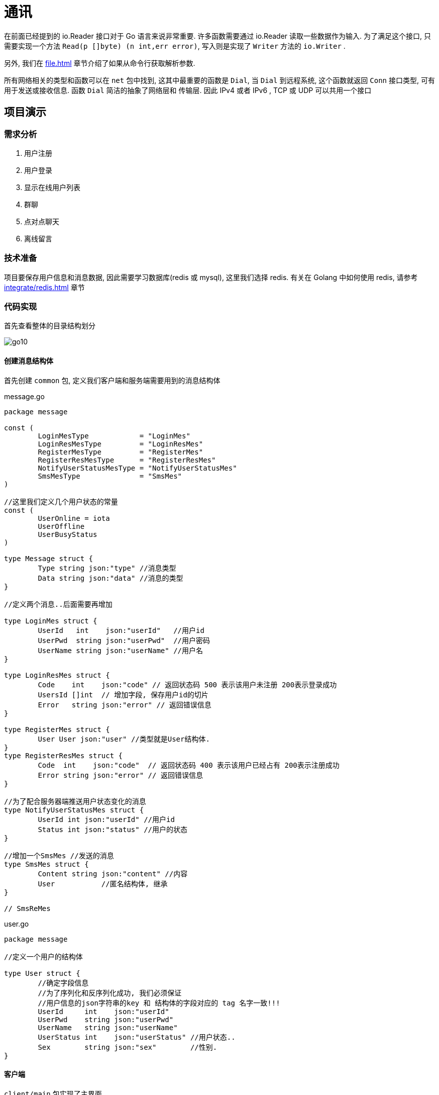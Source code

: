 [[go-tcp]]
= 通讯

在前面已经提到的 io.Reader 接口对于 Go 语言来说非常重要. 许多函数需要通过 io.Reader 读取一些数据作为输入. 为了满足这个接口, 只需要实现一个方法 `Read(p []byte) (n int,err error)`,
写入则是实现了 `Writer` 方法的 `io.Writer` .

另外, 我们在 <<file.adoc#go-file-command>> 章节介绍了如果从命令行获取解析参数.

所有网络相关的类型和函数可以在 `net` 包中找到, 这其中最重要的函数是 `Dial`, 当 `Dial` 到远程系统, 这个函数就返回 `Conn` 接口类型, 可有用于发送或接收信息. 函数 `Dial` 简洁的抽象了网络层和
传输层. 因此 IPv4 或者 IPv6 , TCP 或 UDP 可以共用一个接口

== 项目演示

=== 需求分析

. 用户注册
. 用户登录
. 显示在线用户列表
. 群聊
. 点对点聊天
. 离线留言

=== 技术准备

项目要保存用户信息和消息数据, 因此需要学习数据库(redis 或 mysql), 这里我们选择 redis. 有关在 Golang 中如何使用 redis, 请参考 <<integrate/redis.adoc#go-integrate-redis>> 章节

=== 代码实现

首先查看整体的目录结构划分

image::{oss-images}/go10.png[]

==== 创建消息结构体

首先创建 `common` 包, 定义我们客户端和服务端需要用到的消息结构体

[source,go,indent=0,subs="verbatim,quotes",role="primary"]
.message.go
----
package message

const (
	LoginMesType            = "LoginMes"
	LoginResMesType         = "LoginResMes"
	RegisterMesType         = "RegisterMes"
	RegisterResMesType      = "RegisterResMes"
	NotifyUserStatusMesType = "NotifyUserStatusMes"
	SmsMesType              = "SmsMes"
)

//这里我们定义几个用户状态的常量
const (
	UserOnline = iota
	UserOffline
	UserBusyStatus
)

type Message struct {
	Type string `json:"type"` //消息类型
	Data string `json:"data"` //消息的类型
}

//定义两个消息..后面需要再增加

type LoginMes struct {
	UserId   int    `json:"userId"`   //用户id
	UserPwd  string `json:"userPwd"`  //用户密码
	UserName string `json:"userName"` //用户名
}

type LoginResMes struct {
	Code    int    `json:"code"` // 返回状态码 500 表示该用户未注册 200表示登录成功
	UsersId []int  // 增加字段, 保存用户id的切片
	Error   string `json:"error"` // 返回错误信息
}

type RegisterMes struct {
	User User `json:"user"` //类型就是User结构体.
}
type RegisterResMes struct {
	Code  int    `json:"code"`  // 返回状态码 400 表示该用户已经占有 200表示注册成功
	Error string `json:"error"` // 返回错误信息
}

//为了配合服务器端推送用户状态变化的消息
type NotifyUserStatusMes struct {
	UserId int `json:"userId"` //用户id
	Status int `json:"status"` //用户的状态
}

//增加一个SmsMes //发送的消息
type SmsMes struct {
	Content string `json:"content"` //内容
	User           //匿名结构体, 继承
}

// SmsReMes
----
.user.go
[source,go,indent=0,subs="verbatim,quotes",role="secondary"]
----
package message

//定义一个用户的结构体

type User struct {
	//确定字段信息
	//为了序列化和反序列化成功, 我们必须保证
	//用户信息的json字符串的key 和 结构体的字段对应的 tag 名字一致!!!
	UserId     int    `json:"userId"`
	UserPwd    string `json:"userPwd"`
	UserName   string `json:"userName"`
	UserStatus int    `json:"userStatus"` //用户状态..
	Sex        string `json:"sex"`        //性别.
}
----

==== 客户端

`client/main` 包实现了主界面

[source,go,indent=0,subs="verbatim,quotes",role="primary"]
.main.go
----
package main

import (
	"fmt"
	"chatroom/client/process"
	"os"
)

//定义两个变量, 一个表示用户id, 一个表示用户密码
var userId int
var userPwd string
var userName string

func main() {

	//接收用户的选择
	var key int
	//判断是否还继续显示菜单
	//var loop = true

	for true {
		fmt.Println("----------------欢迎登陆多人聊天系统------------")
		fmt.Println("\t\t\t 1 登陆聊天室")
		fmt.Println("\t\t\t 2 注册用户")
		fmt.Println("\t\t\t 3 退出系统")
		fmt.Println("\t\t\t 请选择(1-3):")

		fmt.Scanf("%d\n", &key)
		switch key {
		case 1:
			fmt.Println("登陆聊天室")
			fmt.Println("请输入用户的id")
			fmt.Scanf("%d\n", &userId)
			fmt.Println("请输入用户的密码")
			fmt.Scanf("%s\n", &userPwd)
			// 完成登录
			//1. 创建一个UserProcess的实例
			up := &process.UserProcess{}
			up.Login(userId, userPwd)
		case 2:
			fmt.Println("注册用户")
			fmt.Println("请输入用户id:")
			fmt.Scanf("%d\n", &userId)
			fmt.Println("请输入用户密码:")
			fmt.Scanf("%s\n", &userPwd)
			fmt.Println("请输入用户名字(nickname):")
			fmt.Scanf("%s\n", &userName)
			//2. 调用UserProcess, 完成注册的请求、
			up := &process.UserProcess{}
			up.Register(userId, userPwd, userName)
		case 3:
			fmt.Println("退出系统")
			//loop = false
			os.Exit(0)
		default:
			fmt.Println("你的输入有误, 请重新输入")
		}

	}
}
----

`client/model` 包定义了全局变量的额 user

[source,go,indent=0,subs="verbatim,quotes",role="primary"]
.curUser.go
----
package model

import (
	"chatroom/common/message"
	"net"
)

//因为在客户端, 我们很多地方会使用到curUser,我们将其作为一个全局
type CurUser struct {
	Conn net.Conn
	message.User
}
----

`client/process` 包核心程序处理

[source,go,indent=0,subs="verbatim,quotes",role="primary"]
.server.go
----
package process

import (
	"encoding/json"
	"fmt"
	"chatroom/client/utils"
	"chatroom/common/message"
	"net"
	"os"
)

//显示登录成功后的界面..
func ShowMenu() {

	fmt.Println("-------恭喜xxx登录成功---------")
	fmt.Println("-------1. 显示在线用户列表---------")
	fmt.Println("-------2. 发送消息---------")
	fmt.Println("-------3. 信息列表---------")
	fmt.Println("-------4. 退出系统---------")
	fmt.Println("请选择(1-4):")
	var key int
	var content string

	//因为, 我们总会使用到SmsProcess实例, 因此我们将其定义在swtich外部
	smsProcess := &SmsProcess{}
	fmt.Scanf("%d\n", &key)
	switch key {
	case 1:
		//fmt.Println("显示在线用户列表-")
		outputOnlineUser()
	case 2:
		fmt.Println("你想对大家说的什么:)")
		fmt.Scanf("%s\n", &content)
		smsProcess.SendGroupMes(content)
	case 3:
		fmt.Println("信息列表")
	case 4:
		fmt.Println("你选择退出了系统...")
		os.Exit(0)
	default:
		fmt.Println("你输入的选项不正确..")
	}

}

//和服务器保持通讯
func serverProcessMes(conn net.Conn) {
	//创建一个transfer实例, 不停的读取服务器发送的消息
	tf := &utils.Transfer{
		Conn: conn,
	}
	for {
		fmt.Println("客户端正在等待读取服务器发送的消息")
		mes, err := tf.ReadPkg()
		if err != nil {
			fmt.Println("tf.ReadPkg err=", err)
			return
		}
		//如果读取到消息, 又是下一步处理逻辑
		switch mes.Type {

		case message.NotifyUserStatusMesType: // 有人上线了

			//1. 取出.NotifyUserStatusMes
			var notifyUserStatusMes message.NotifyUserStatusMes
			json.Unmarshal([]byte(mes.Data), &notifyUserStatusMes)
			//2. 把这个用户的信息, 状态保存到客户map[int]User中
			updateUserStatus(&notifyUserStatusMes)
			//处理
		case message.SmsMesType: //有人群发消息
			outputGroupMes(&mes)
		default:
			fmt.Println("服务器端返回了未知的消息类型")
		}
		//fmt.Printf("mes=%v\n", mes)

	}
}
----
.smsMgr.go
[source,go,indent=0,subs="verbatim,quotes",role="secondary"]
----
package process

import (
	"encoding/json"
	"fmt"
	"chatroom/common/message"
)

func outputGroupMes(mes *message.Message) { //这个地方mes一定SmsMes
	//显示即可
	//1. 反序列化mes.Data
	var smsMes message.SmsMes
	err := json.Unmarshal([]byte(mes.Data), &smsMes)
	if err != nil {
		fmt.Println("json.Unmarshal err=", err.Error())
		return
	}

	//显示信息
	info := fmt.Sprintf("用户id:\t%d 对大家说:\t%s",
		smsMes.UserId, smsMes.Content)
	fmt.Println(info)
	fmt.Println()

}
----
.smsProcess.go
[source,go,indent=0,subs="verbatim,quotes",role="secondary"]
----
package process

import (
	"encoding/json"
	"fmt"
	"chatroom/client/utils"
	"chatroom/common/message"
)

type SmsProcess struct {
}

//发送群聊的消息
func (this *SmsProcess) SendGroupMes(content string) (err error) {

	//1 创建一个Mes
	var mes message.Message
	mes.Type = message.SmsMesType

	//2 创建一个SmsMes 实例
	var smsMes message.SmsMes
	smsMes.Content = content               //内容.
	smsMes.UserId = CurUser.UserId         //
	smsMes.UserStatus = CurUser.UserStatus //

	//3.序列化 smsMes
	data, err := json.Marshal(smsMes)
	if err != nil {
		fmt.Println("SendGroupMes json.Marshal fail =", err.Error())
		return
	}

	mes.Data = string(data)

	//4. 对mes再次序列化
	data, err = json.Marshal(mes)
	if err != nil {
		fmt.Println("SendGroupMes json.Marshal fail =", err.Error())
		return
	}

	//5. 将mes发送给服务器. .
	tf := &utils.Transfer{
		Conn: CurUser.Conn,
	}
	//6.发送
	err = tf.WritePkg(data)
	if err != nil {
		fmt.Println("SendGroupMes err=", err.Error())
		return
	}

	return
}
----
.userMgr.go
[source,go,indent=0,subs="verbatim,quotes",role="secondary"]
----
package process

import (
	"fmt"
	"chatroom/client/model"
	"chatroom/common/message"
)

//客户端要维护的map
var onlineUsers map[int]*message.User = make(map[int]*message.User, 10)
var CurUser model.CurUser //我们在用户登录成功后, 完成对CurUser初始化

//在客户端显示当前在线的用户
func outputOnlineUser() {
	//遍历一把 onlineUsers
	fmt.Println("当前在线用户列表:")
	for id, _ := range onlineUsers {
		//如果不显示自己.
		fmt.Println("用户id:\t", id)
	}
}

//编写一个方法, 处理返回的NotifyUserStatusMes
func updateUserStatus(notifyUserStatusMes *message.NotifyUserStatusMes) {

	//适当优化
	user, ok := onlineUsers[notifyUserStatusMes.UserId]
	if !ok { //原来没有
		user = &message.User{
			UserId: notifyUserStatusMes.UserId,
		}
	}
	user.UserStatus = notifyUserStatusMes.Status
	onlineUsers[notifyUserStatusMes.UserId] = user

	outputOnlineUser()
}

----
.userProcess.go
[source,go,indent=0,subs="verbatim,quotes",role="secondary"]
----
package process

import (
	"encoding/binary"
	"encoding/json"
	"fmt"
	"chatroom/client/utils"
	"chatroom/common/message"
	"net"
	"os"
)

type UserProcess struct {
	//暂时不需要字段..
}

func (this *UserProcess) Register(userId int,
	userPwd string, userName string) (err error) {

	//1. 链接到服务器
	conn, err := net.Dial("tcp", "localhost:8889")
	if err != nil {
		fmt.Println("net.Dial err=", err)
		return
	}
	//延时关闭
	defer conn.Close()

	//2. 准备通过conn发送消息给服务
	var mes message.Message
	mes.Type = message.RegisterMesType
	//3. 创建一个LoginMes 结构体
	var registerMes message.RegisterMes
	registerMes.User.UserId = userId
	registerMes.User.UserPwd = userPwd
	registerMes.User.UserName = userName

	//4.将registerMes 序列化
	data, err := json.Marshal(registerMes)
	if err != nil {
		fmt.Println("json.Marshal err=", err)
		return
	}

	// 5. 把data赋给 mes.Data字段
	mes.Data = string(data)

	// 6. 将 mes进行序列化化
	data, err = json.Marshal(mes)
	if err != nil {
		fmt.Println("json.Marshal err=", err)
		return
	}

	//创建一个Transfer 实例
	tf := &utils.Transfer{
		Conn: conn,
	}

	//发送data给服务器端
	err = tf.WritePkg(data)
	if err != nil {
		fmt.Println("注册发送信息错误 err=", err)
	}

	mes, err = tf.ReadPkg() // mes 就是 RegisterResMes

	if err != nil {
		fmt.Println("readPkg(conn) err=", err)
		return
	}

	//将mes的Data部分反序列化成 RegisterResMes
	var registerResMes message.RegisterResMes
	err = json.Unmarshal([]byte(mes.Data), &registerResMes)
	if registerResMes.Code == 200 {
		fmt.Println("注册成功, 你重新登录一把")
		os.Exit(0)
	} else {
		fmt.Println(registerResMes.Error)
		os.Exit(0)
	}
	return
}

//给关联一个用户登录的方法
//写一个函数, 完成登录
func (this *UserProcess) Login(userId int, userPwd string) (err error) {

	//下一个就要开始定协议..
	// fmt.Printf(" userId = %d userPwd=%s\n", userId, userPwd)

	// return nil

	//1. 链接到服务器
	conn, err := net.Dial("tcp", "localhost:8889")
	if err != nil {
		fmt.Println("net.Dial err=", err)
		return
	}
	//延时关闭
	defer conn.Close()

	//2. 准备通过conn发送消息给服务
	var mes message.Message
	mes.Type = message.LoginMesType
	//3. 创建一个LoginMes 结构体
	var loginMes message.LoginMes
	loginMes.UserId = userId
	loginMes.UserPwd = userPwd

	//4. 将loginMes 序列化
	data, err := json.Marshal(loginMes)
	if err != nil {
		fmt.Println("json.Marshal err=", err)
		return
	}
	// 5. 把data赋给 mes.Data字段
	mes.Data = string(data)

	// 6. 将 mes进行序列化化
	data, err = json.Marshal(mes)
	if err != nil {
		fmt.Println("json.Marshal err=", err)
		return
	}

	// 7. 到这个时候 data就是我们要发送的消息
	// 7.1 先把 data的长度发送给服务器
	// 先获取到 data的长度->转成一个表示长度的byte切片
	var pkgLen uint32
	pkgLen = uint32(len(data))
	var buf [4]byte
	binary.BigEndian.PutUint32(buf[0:4], pkgLen)
	// 发送长度
	n, err := conn.Write(buf[:4])
	if n != 4 || err != nil {
		fmt.Println("conn.Write(bytes) fail", err)
		return
	}

	fmt.Printf("客户端, 发送消息的长度=%d 内容=%s", len(data), string(data))

	// 发送消息本身
	_, err = conn.Write(data)
	if err != nil {
		fmt.Println("conn.Write(data) fail", err)
		return
	}

	//休眠20
	// time.Sleep(20 * time.Second)
	// fmt.Println("休眠了20..")
	// 这里还需要处理服务器端返回的消息.
	//创建一个Transfer 实例
	tf := &utils.Transfer{
		Conn: conn,
	}
	mes, err = tf.ReadPkg() // mes 就是

	if err != nil {
		fmt.Println("readPkg(conn) err=", err)
		return
	}

	//将mes的Data部分反序列化成 LoginResMes
	var loginResMes message.LoginResMes
	err = json.Unmarshal([]byte(mes.Data), &loginResMes)
	if loginResMes.Code == 200 {
		//初始化CurUser
		CurUser.Conn = conn
		CurUser.UserId = userId
		CurUser.UserStatus = message.UserOnline

		//fmt.Println("登录成功")
		//可以显示当前在线用户列表,遍历loginResMes.UsersId
		fmt.Println("当前在线用户列表如下:")
		for _, v := range loginResMes.UsersId {
			//如果我们要求不显示自己在线,下面我们增加一个代码
			if v == userId {
				continue
			}

			fmt.Println("用户id:\t", v)
			//完成 客户端的 onlineUsers 完成初始化
			user := &message.User{
				UserId:     v,
				UserStatus: message.UserOnline,
			}
			onlineUsers[v] = user
		}
		fmt.Print("\n\n")

		//这里我们还需要在客户端启动一个协程
		//该协程保持和服务器端的通讯.如果服务器有数据推送给客户端
		//则接收并显示在客户端的终端.
		go serverProcessMes(conn)

		//1. 显示我们的登录成功的菜单[循环]..
		for {
			ShowMenu()
		}

	} else {
		fmt.Println(loginResMes.Error)
	}

	return
}
----

`client/utils` 工具类

[source,go,indent=0,subs="verbatim,quotes",role="primary"]
.utils.go
----
package utils

import (
	"encoding/binary"
	"encoding/json"
	"fmt"
	"chatroom/common/message"
	"net"
)

//这里将这些方法关联到结构体中
type Transfer struct {
	//分析它应该有哪些字段
	Conn net.Conn
	Buf  [8096]byte //这时传输时, 使用缓冲
}

func (this *Transfer) ReadPkg() (mes message.Message, err error) {

	//buf := make([]byte, 8096)
	fmt.Println("读取客户端发送的数据...")
	//conn.Read 在conn没有被关闭的情况下, 才会阻塞
	//如果客户端关闭了 conn 则, 就不会阻塞
	_, err = this.Conn.Read(this.Buf[:4])
	if err != nil {
		//err = errors.New("read pkg header error")
		return
	}
	//根据buf[:4] 转成一个 uint32类型
	var pkgLen uint32
	pkgLen = binary.BigEndian.Uint32(this.Buf[0:4])
	//根据 pkgLen 读取消息内容
	n, err := this.Conn.Read(this.Buf[:pkgLen])
	if n != int(pkgLen) || err != nil {
		//err = errors.New("read pkg body error")
		return
	}
	//把pkgLen 反序列化成 -> message.Message
	// 技术就是一层窗户纸 &mes！！
	err = json.Unmarshal(this.Buf[:pkgLen], &mes)
	if err != nil {
		fmt.Println("json.Unmarsha err=", err)
		return
	}
	return
}

func (this *Transfer) WritePkg(data []byte) (err error) {

	//先发送一个长度给对方
	var pkgLen uint32
	pkgLen = uint32(len(data))
	//var buf [4]byte
	binary.BigEndian.PutUint32(this.Buf[0:4], pkgLen)
	// 发送长度
	n, err := this.Conn.Write(this.Buf[:4])
	if n != 4 || err != nil {
		fmt.Println("conn.Write(bytes) fail", err)
		return
	}

	//发送data本身
	n, err = this.Conn.Write(data)
	if n != int(pkgLen) || err != nil {
		fmt.Println("conn.Write(bytes) fail", err)
		return
	}
	return
}
----

==== 实现服务端功能

`main` 包下

[source,go,indent=0,subs="verbatim,quotes",role="primary"]
.main.go
----
package main

import (
	"fmt"
	"chatroom/server/model"
	"net"
	"time"
)

//处理和客户端的通讯
func process(conn net.Conn) {
	//这里需要延时关闭conn
	defer conn.Close()

	//这里调用总控, 创建一个
	processor := &Processor{
		Conn: conn,
	}
	err := processor.process2()
	if err != nil {
		fmt.Println("客户端和服务器通讯协程错误=err", err)
		return
	}
}

func init() {
	//当服务器启动时, 我们就去初始化我们的redis的连接池
	initPool("localhost:6379", 16, 0, 300*time.Second)
	initUserDao()
}

//这里我们编写一个函数, 完成对UserDao的初始化任务
func initUserDao() {
	//这里的pool 本身就是一个全局的变量
	//这里需要注意一个初始化顺序问题
	//initPool, 在 initUserDao
	model.MyUserDao = model.NewUserDao(pool)
}

func main() {

	//提示信息
	fmt.Println("服务器[新的结构]在8889端口监听....")
	listen, err := net.Listen("tcp", "0.0.0.0:8889")
	defer listen.Close()
	if err != nil {
		fmt.Println("net.Listen err=", err)
		return
	}
	//一旦监听成功, 就等待客户端来链接服务器
	for {
		fmt.Println("等待客户端来链接服务器.....")
		conn, err := listen.Accept()
		if err != nil {
			fmt.Println("listen.Accept err=", err)
		}

		//一旦链接成功, 则启动一个协程和客户端保持通讯. .
		go process(conn)
	}
}
----
.processor.go
[source,go,indent=0,subs="verbatim,quotes",role="secondary"]
----
package main

import (
	process2 "chatroom/server/process"
	"fmt"
	"chatroom/common/message"
	"chatroom/server/process"
	"chatroom/server/utils"
	"io"
	"net"
)

//先创建一个Processor 的结构体体
type Processor struct {
	Conn net.Conn
}

//编写一个ServerProcessMes 函数
//功能: 根据客户端发送消息种类不同, 决定调用哪个函数来处理
func (this *Processor) serverProcessMes(mes *message.Message) (err error) {

	//看看是否能接收到客户端发送的群发的消息
	fmt.Println("mes=", mes)

	switch mes.Type {
	case message.LoginMesType:
		//处理登录登录
		//创建一个UserProcess实例
		up := &process2.UserProcess{
			Conn: this.Conn,
		}
		err = up.ServerProcessLogin(mes)
	case message.RegisterMesType:
		//处理注册
		up := &process2.UserProcess{
			Conn: this.Conn,
		}
		err = up.ServerProcessRegister(mes) // type : data
	case message.SmsMesType:
		//创建一个SmsProcess实例完成转发群聊消息.
		smsProcess := &process2.SmsProcess{}
		smsProcess.SendGroupMes(mes)
	default:
		fmt.Println("消息类型不存在, 无法处理...")
	}
	return
}

func (this *Processor) process2() (err error) {

	//循环的客户端发送的信息
	for {
		//这里我们将读取数据包, 直接封装成一个函数readPkg(), 返回Message, Err
		//创建一个Transfer 实例完成读包任务
		tf := &utils.Transfer{
			Conn: this.Conn,
		}
		mes, err := tf.ReadPkg()
		if err != nil {
			if err == io.EOF {
				fmt.Println("客户端退出, 服务器端也退出..")
				return err
			} else {
				fmt.Println("readPkg err=", err)
				return err
			}

		}
		err = this.serverProcessMes(&mes)
		if err != nil {
			return err
		}
	}

}
----
.redis.go
[source,go,indent=0,subs="verbatim,quotes",role="secondary"]
----
package main

import (
	"github.com/gomodule/redigo/redis"
	"time"
)

//定义一个全局的pool
var pool *redis.Pool

func initPool(address string, maxIdle, maxActive int, idleTimeout time.Duration) {

	pool = &redis.Pool{
		MaxIdle:     maxIdle,     //最大空闲链接数
		MaxActive:   maxActive,   // 表示和数据库的最大链接数,  0 表示没有限制
		IdleTimeout: idleTimeout, // 最大空闲时间
		Dial: func() (redis.Conn, error) { // 初始化链接的代码,  链接哪个ip的redis
			return redis.Dial("tcp", address)
		},
	}
}
----

`model` 包

[source,go,indent=0,subs="verbatim,quotes",role="primary"]
.error.go
----
package model
import (
	"errors"
)
//根据业务逻辑需要, 自定义一些错误.
var (
	ERROR_USER_NOTEXISTS = errors.New("用户不存在..")
	ERROR_USER_EXISTS = errors.New("用户已经存在...")
	ERROR_USER_PWD = errors.New("密码不正确")
)
----
.user.go
[source,go,indent=0,subs="verbatim,quotes",role="secondary"]
----
package model

//定义一个用户的结构体

type User struct {
	//确定字段信息
	//为了序列化和反序列化成功, 我们必须保证
	//用户信息的json字符串的key 和 结构体的字段对应的 tag 名字一致!!!
	UserId int `json:"userId"`
	UserPwd string `json:"userPwd"`
	UserName string `json:"userName"`
}
----
.userDao.go
[source,go,indent=0,subs="verbatim,quotes",role="secondary"]
----
package model

import (
	"fmt"
	"github.com/gomodule/redigo/redis"
	"chatroom/common/message"
	"encoding/json"
)

//我们在服务器启动后, 就初始化一个userDao实例,
//把它做成全局的变量, 在需要和redis操作时, 就直接使用即可
var (
	MyUserDao *UserDao
)

//定义一个UserDao 结构体体
//完成对User 结构体的各种操作.

type UserDao struct {
	pool  *redis.Pool
}

//使用工厂模式, 创建一个UserDao实例
func NewUserDao(pool *redis.Pool) (userDao *UserDao) {

	userDao = &UserDao{
		pool: pool,
	}
	return
}

//思考一下在UserDao 应该提供哪些方法给我们
//1. 根据用户id 返回 一个User实例+err
func (this *UserDao) getUserById(conn redis.Conn, id int) (user *User, err error) {

	//通过给定id 去 redis查询这个用户
	res, err := redis.String(conn.Do("HGet", "users", id))
	if err != nil {
		//错误!
		if err == redis.ErrNil { //表示在 users 哈希中, 没有找到对应id
			err = ERROR_USER_NOTEXISTS
		}
		return
	}
	user = &User{}
	//这里我们需要把res 反序列化成User实例
	err = json.Unmarshal([]byte(res), user)
	if err != nil {
		fmt.Println("json.Unmarshal err=", err)
		return
	}
	return
}

//完成登录的校验 Login
//1. Login 完成对用户的验证
//2. 如果用户的id和pwd都正确, 则返回一个user实例
//3. 如果用户的id或pwd有错误, 则返回对应的错误信息
func (this *UserDao) Login(userId int, userPwd string) (user *User, err error) {

	//先从UserDao 的连接池中取出一根连接
	conn := this.pool.Get()
	defer conn.Close()
	user, err = this.getUserById(conn, userId)
	if err != nil {
		return
	}
	//这时证明这个用户是获取到.
	if user.UserPwd != userPwd {
		err = ERROR_USER_PWD
		return
	}
	return
}


func (this *UserDao) Register(user *message.User) (err error) {

	//先从UserDao 的连接池中取出一根连接
	conn := this.pool.Get()
	defer conn.Close()
	_, err = this.getUserById(conn, user.UserId)
	if err == nil {
		err = ERROR_USER_EXISTS
		return
	}
	//这时, 说明id在redis还没有, 则可以完成注册
	data, err := json.Marshal(user) //序列化
	if err != nil {
		return
	}
	//入库
	_, err = conn.Do("HSet", "users", user.UserId, string(data))
	if err != nil {
		fmt.Println("保存注册用户错误 err=", err)
		return
	}
	return
}
----

`process` 包

[source,go,indent=0,subs="verbatim,quotes",role="primary"]
.smsProcess.go
----
package process2

import (
	"fmt"
	"chatroom/common/message"
	"chatroom/server/utils"
	"net"

	"encoding/json"
)

type SmsProcess struct {
	//..[暂时不需字段]
}

//写方法转发消息
func (this *SmsProcess) SendGroupMes(mes *message.Message) {

	//遍历服务器端的onlineUsers map[int]*UserProcess,
	//将消息转发取出.
	//取出mes的内容 SmsMes
	var smsMes message.SmsMes
	err := json.Unmarshal([]byte(mes.Data), &smsMes)
	if err != nil {
		fmt.Println("json.Unmarshal err=", err)
		return
	}

	data, err := json.Marshal(mes)
	if err != nil {
		fmt.Println("json.Marshal err=", err)
		return
	}

	for id, up := range userMgr.onlineUsers {
		//这里, 还需要过滤到自己,即不要再发给自己
		if id == smsMes.UserId {
			continue
		}
		this.SendMesToEachOnlineUser(data, up.Conn)
	}
}
func (this *SmsProcess) SendMesToEachOnlineUser(data []byte, conn net.Conn) {

	//创建一个Transfer 实例, 发送data
	tf := &utils.Transfer{
		Conn: conn, //
	}
	err := tf.WritePkg(data)
	if err != nil {
		fmt.Println("转发消息失败 err=", err)
	}
}
----
.userMgr.go
[source,go,indent=0,subs="verbatim,quotes",role="secondary"]
----
package process2

import (
	"fmt"
)

//因为UserMgr 实例在服务器端有且只有一个
//因为在很多的地方, 都会使用到, 因此, 我们
//将其定义为全局变量
var (
	userMgr *UserMgr
)

type UserMgr struct {
	onlineUsers map[int]*UserProcess
}

//完成对userMgr初始化工作
func init() {
	userMgr = &UserMgr{
		onlineUsers: make(map[int]*UserProcess, 1024),
	}
}

//完成对onlineUsers添加
func (this *UserMgr) AddOnlineUser(up *UserProcess) {
	this.onlineUsers[up.UserId] = up
}

//删除
func (this *UserMgr) DelOnlineUser(userId int) {
	delete(this.onlineUsers, userId)
}

//返回当前所有在线的用户
func (this *UserMgr) GetAllOnlineUser() map[int]*UserProcess {
	return this.onlineUsers
}

//根据id返回对应的值
func (this *UserMgr) GetOnlineUserById(userId int) (up *UserProcess, err error) {

	//如何从map取出一个值, 带检测方式
	up, ok := this.onlineUsers[userId]
	if !ok { //说明, 你要查找的这个用户, 当前不在线.
		err = fmt.Errorf("用户%d 不存在", userId)
		return
	}
	return
}
----
.userProcess.go
[source,go,indent=0,subs="verbatim,quotes",role="secondary"]
----
package process2

import (
	"encoding/json"
	"fmt"
	"chatroom/common/message"
	"chatroom/server/model"
	"chatroom/server/utils"
	"net"
)

type UserProcess struct {
	//字段
	Conn net.Conn
	//增加一个字段, 表示该Conn是哪个用户
	UserId int
}

//这里我们编写通知所有在线的用户的方法
//userId 要通知其它的在线用户, 我上线
func (this *UserProcess) NotifyOthersOnlineUser(userId int) {

	//遍历 onlineUsers, 然后一个一个的发送 NotifyUserStatusMes
	for id, up := range userMgr.onlineUsers {
		//过滤到自己
		if id == userId {
			continue
		}
		//开始通知【单独的写一个方法】
		up.NotifyMeOnline(userId)
	}
}

func (this *UserProcess) NotifyMeOnline(userId int) {

	//组装我们的NotifyUserStatusMes
	var mes message.Message
	mes.Type = message.NotifyUserStatusMesType

	var notifyUserStatusMes message.NotifyUserStatusMes
	notifyUserStatusMes.UserId = userId
	notifyUserStatusMes.Status = message.UserOnline

	//将notifyUserStatusMes序列化
	data, err := json.Marshal(notifyUserStatusMes)
	if err != nil {
		fmt.Println("json.Marshal err=", err)
		return
	}
	//将序列化后的notifyUserStatusMes赋值给 mes.Data
	mes.Data = string(data)

	//对mes再次序列化, 准备发送.
	data, err = json.Marshal(mes)
	if err != nil {
		fmt.Println("json.Marshal err=", err)
		return
	}

	//发送,创建我们Transfer实例, 发送
	tf := &utils.Transfer{
		Conn: this.Conn,
	}

	err = tf.WritePkg(data)
	if err != nil {
		fmt.Println("NotifyMeOnline err=", err)
		return
	}
}

func (this *UserProcess) ServerProcessRegister(mes *message.Message) (err error) {

	//1.先从mes 中取出 mes.Data , 并直接反序列化成RegisterMes
	var registerMes message.RegisterMes
	err = json.Unmarshal([]byte(mes.Data), &registerMes)
	if err != nil {
		fmt.Println("json.Unmarshal fail err=", err)
		return
	}

	//1先声明一个 resMes
	var resMes message.Message
	resMes.Type = message.RegisterResMesType
	var registerResMes message.RegisterResMes

	//我们需要到redis数据库去完成注册.
	//1.使用model.MyUserDao 到redis去验证
	err = model.MyUserDao.Register(&registerMes.User)

	if err != nil {
		if err == model.ERROR_USER_EXISTS {
			registerResMes.Code = 505
			registerResMes.Error = model.ERROR_USER_EXISTS.Error()
		} else {
			registerResMes.Code = 506
			registerResMes.Error = "注册发生未知错误..."
		}
	} else {
		registerResMes.Code = 200
	}

	data, err := json.Marshal(registerResMes)
	if err != nil {
		fmt.Println("json.Marshal fail", err)
		return
	}

	//4. 将data 赋值给 resMes
	resMes.Data = string(data)

	//5. 对resMes 进行序列化, 准备发送
	data, err = json.Marshal(resMes)
	if err != nil {
		fmt.Println("json.Marshal fail", err)
		return
	}
	//6. 发送data, 我们将其封装到writePkg函数
	//因为使用分层模式(mvc), 我们先创建一个Transfer 实例, 然后读取
	tf := &utils.Transfer{
		Conn: this.Conn,
	}
	err = tf.WritePkg(data)
	return

}

//编写一个函数serverProcessLogin函数,  专门处理登录请求
func (this *UserProcess) ServerProcessLogin(mes *message.Message) (err error) {
	//核心代码...
	//1. 先从mes 中取出 mes.Data , 并直接反序列化成LoginMes
	var loginMes message.LoginMes
	err = json.Unmarshal([]byte(mes.Data), &loginMes)
	if err != nil {
		fmt.Println("json.Unmarshal fail err=", err)
		return
	}
	//1先声明一个 resMes
	var resMes message.Message
	resMes.Type = message.LoginResMesType
	//2在声明一个 LoginResMes, 并完成赋值
	var loginResMes message.LoginResMes

	//我们需要到redis数据库去完成验证.
	//1.使用model.MyUserDao 到redis去验证
	user, err := model.MyUserDao.Login(loginMes.UserId, loginMes.UserPwd)

	if err != nil {

		if err == model.ERROR_USER_NOTEXISTS {
			loginResMes.Code = 500
			loginResMes.Error = err.Error()
		} else if err == model.ERROR_USER_PWD {
			loginResMes.Code = 403
			loginResMes.Error = err.Error()
		} else {
			loginResMes.Code = 505
			loginResMes.Error = "服务器内部错误..."
		}

	} else {
		loginResMes.Code = 200
		//这里, 因为用户登录成功, 我们就把该登录成功的用放入到userMgr中
		//将登录成功的用户的userId 赋给 this
		this.UserId = loginMes.UserId
		userMgr.AddOnlineUser(this)
		//通知其它的在线用户,  我上线了
		this.NotifyOthersOnlineUser(loginMes.UserId)
		//将当前在线用户的id 放入到loginResMes.UsersId
		//遍历 userMgr.onlineUsers
		for id, _ := range userMgr.onlineUsers {
			loginResMes.UsersId = append(loginResMes.UsersId, id)
		}
		fmt.Println(user, "登录成功")
	}

	//3将 loginResMes 序列化
	data, err := json.Marshal(loginResMes)
	if err != nil {
		fmt.Println("json.Marshal fail", err)
		return
	}

	//4. 将data 赋值给 resMes
	resMes.Data = string(data)

	//5. 对resMes 进行序列化, 准备发送
	data, err = json.Marshal(resMes)
	if err != nil {
		fmt.Println("json.Marshal fail", err)
		return
	}
	//6. 发送data, 我们将其封装到writePkg函数
	//因为使用分层模式(mvc), 我们先创建一个Transfer 实例, 然后读取
	tf := &utils.Transfer{
		Conn: this.Conn,
	}
	err = tf.WritePkg(data)
	return
}
----

`utils` 包

[source,go,indent=0,subs="verbatim,quotes",role="primary"]
.utils.go
----
package utils

import (
	"encoding/binary"
	"encoding/json"
	"fmt"
	"chatroom/common/message"
	"net"
)

//这里将这些方法关联到结构体中
type Transfer struct {
	//分析它应该有哪些字段
	Conn net.Conn
	Buf  [8096]byte //这时传输时, 使用缓冲
}

func (this *Transfer) ReadPkg() (mes message.Message, err error) {

	//buf := make([]byte, 8096)
	fmt.Println("读取客户端发送的数据...")
	//conn.Read 在conn没有被关闭的情况下, 才会阻塞
	//如果客户端关闭了 conn 则, 就不会阻塞
	_, err = this.Conn.Read(this.Buf[:4])
	if err != nil {
		//err = errors.New("read pkg header error")
		return
	}
	//根据buf[:4] 转成一个 uint32类型
	var pkgLen uint32
	pkgLen = binary.BigEndian.Uint32(this.Buf[0:4])
	//根据 pkgLen 读取消息内容
	n, err := this.Conn.Read(this.Buf[:pkgLen])
	if n != int(pkgLen) || err != nil {
		//err = errors.New("read pkg body error")
		return
	}
	//把pkgLen 反序列化成 -> message.Message
	// 技术就是一层窗户纸 &mes！！
	err = json.Unmarshal(this.Buf[:pkgLen], &mes)
	if err != nil {
		fmt.Println("json.Unmarsha err=", err)
		return
	}
	return
}

func (this *Transfer) WritePkg(data []byte) (err error) {

	//先发送一个长度给对方
	var pkgLen uint32
	pkgLen = uint32(len(data))
	//var buf [4]byte
	binary.BigEndian.PutUint32(this.Buf[0:4], pkgLen)
	// 发送长度
	n, err := this.Conn.Write(this.Buf[:4])
	if n != 4 || err != nil {
		fmt.Println("conn.Write(bytes) fail", err)
		return
	}

	//发送data本身
	n, err = this.Conn.Write(data)
	if n != int(pkgLen) || err != nil {
		fmt.Println("conn.Write(bytes) fail", err)
		return
	}
	return
}
----